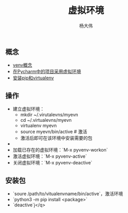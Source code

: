 #+TITLE: 虚拟环境 
#+AUTHOR: 杨大伟
#+LATEX_CLASS: article 
#+LATEX_CLASS_OPTIONS: [a4paper]
#+LATEX_HEADER: \usepackage[utf-8]{ctex}
#+LATEX_HEADER: \usepackage[margin=2cm]{geometry}

** 概念 

- [[https://docs.python.org/3/library/venv.html][venv概念]]
- [[https://www.techcoil.com/blog/how-to-associate-a-virtualenv-environment-with-a-python-project-in-pycharm][在Pycharm中的项目采用虚拟环境]]
- [[https://packaging.python.org/guides/installing-using-pip-and-virtualenv/][安装pip和virtualenv]]

** 操作

- 建立虚拟环境：
  + mkdir ~/.virutalevns/myevn
  + cd ~/.virtualevns/myevn
  + virtualenv myevn
  + source myevn/bin/active # 激活
  + 激活后即可在该环境中安装需要的包
- 
- 加载已存在的虚拟环境：`M-x pyvenv-workon` 
- 激活虚拟环境：`M-x pyvenv-active` 
- 关闭虚拟环境：`M-x pyvenv-deactive` 
  
** 安装包
- `soure /path/to/vitualenvname/bin/active`，激活环境
- `python3 -m pip install <package>` 
- `deactive`j</q>

